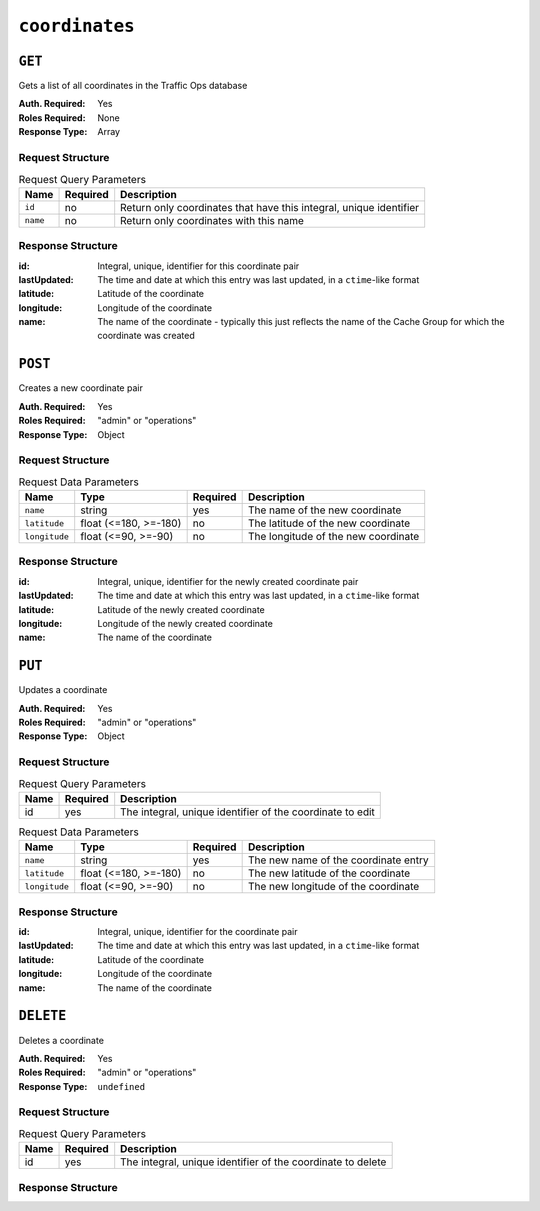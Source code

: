 ..
..
.. Licensed under the Apache License, Version 2.0 (the "License");
.. you may not use this file except in compliance with the License.
.. You may obtain a copy of the License at
..
..     http://www.apache.org/licenses/LICENSE-2.0
..
.. Unless required by applicable law or agreed to in writing, software
.. distributed under the License is distributed on an "AS IS" BASIS,
.. WITHOUT WARRANTIES OR CONDITIONS OF ANY KIND, either express or implied.
.. See the License for the specific language governing permissions and
.. limitations under the License.
..

.. _to-api-coordinates:

***************
``coordinates``
***************
.. versionadded:: 1.3

``GET``
=======
Gets a list of all coordinates in the Traffic Ops database

:Auth. Required: Yes
:Roles Required: None
:Response Type:  Array

Request Structure
-----------------
.. table:: Request Query Parameters

	+-----------------+----------+---------------------------------------------------------------------+
	| Name            | Required | Description                                                         |
	+=================+==========+=====================================================================+
	| ``id``          | no       | Return only coordinates that have this integral, unique identifier  |
	+-----------------+----------+---------------------------------------------------------------------+
	| ``name``        | no       | Return only coordinates with this name                              |
	+-----------------+----------+---------------------------------------------------------------------+

Response Structure
------------------
:id:          Integral, unique, identifier for this coordinate pair
:lastUpdated: The time and date at which this entry was last updated, in a ``ctime``-like format
:latitude:    Latitude of the coordinate
:longitude:   Longitude of the coordinate
:name:        The name of the coordinate - typically this just reflects the name of the Cache Group for which the coordinate was created

.. code-block:: json
	:caption: Response Example

	{ "response": [
		{
			"id": 1,
			"name": "from_cachegroup_TRAFFIC_ANALYTICS",
			"latitude": 38.897663,
			"longitude": -77.036574,
			"lastUpdated": "2018-10-24 16:07:04+00"
		},
		{
			"id": 2,
			"name": "from_cachegroup_TRAFFIC_OPS",
			"latitude": 38.897663,
			"longitude": -77.036574,
			"lastUpdated": "2018-10-24 16:07:04+00"
		},
		{
			"id": 3,
			"name": "from_cachegroup_TRAFFIC_OPS_DB",
			"latitude": 38.897663,
			"longitude": -77.036574,
			"lastUpdated": "2018-10-24 16:07:04+00"
		},
		{
			"id": 4,
			"name": "from_cachegroup_TRAFFIC_PORTAL",
			"latitude": 38.897663,
			"longitude": -77.036574,
			"lastUpdated": "2018-10-24 16:07:04+00"
		},
		{
			"id": 5,
			"name": "from_cachegroup_TRAFFIC_STATS",
			"latitude": 38.897663,
			"longitude": -77.036574,
			"lastUpdated": "2018-10-24 16:07:04+00"
		},
		{
			"id": 6,
			"name": "from_cachegroup_CDN_in_a_Box_Mid",
			"latitude": 38.897663,
			"longitude": -77.036574,
			"lastUpdated": "2018-10-24 16:07:04+00"
		},
		{
			"id": 7,
			"name": "from_cachegroup_CDN_in_a_Box_Edge",
			"latitude": 38.897663,
			"longitude": -77.036574,
			"lastUpdated": "2018-10-24 16:07:05+00"
		}
	]}

``POST``
========
Creates a new coordinate pair

:Auth. Required: Yes
:Roles Required: "admin" or "operations"
:Response Type:  Object

Request Structure
-----------------
.. table:: Request Data Parameters

	+---------------+-----------------------+----------+-------------------------------------------------------------------+
	| Name          | Type                  | Required | Description                                                       |
	+===============+=======================+==========+===================================================================+
	| ``name``      | string                | yes      | The name of the new coordinate                                    |
	+---------------+-----------------------+----------+-------------------------------------------------------------------+
	| ``latitude``  | float (<=180, >=-180) | no       | The latitude of the new coordinate                                |
	+---------------+-----------------------+----------+-------------------------------------------------------------------+
	| ``longitude`` | float (<=90, >=-90)   | no       | The longitude of the new coordinate                               |
	+---------------+-----------------------+----------+-------------------------------------------------------------------+

Response Structure
------------------
:id:          Integral, unique, identifier for the newly created coordinate pair
:lastUpdated: The time and date at which this entry was last updated, in a ``ctime``-like format
:latitude:    Latitude of the newly created coordinate
:longitude:   Longitude of the newly created coordinate
:name:        The name of the coordinate

.. code-block:: json
	:caption: Response Example

	{ "alerts": [
		{
			"text": "coordinate was created.",
			"level": "success"
		}
	],
	"response": {
		"id": 10,
		"name": "testquest",
		"latitude": 0,
		"longitude": 0,
		"lastUpdated": "2018-10-25 16:40:33+00"
	}}

``PUT``
=======
Updates a coordinate

:Auth. Required: Yes
:Roles Required: "admin" or "operations"
:Response Type:  Object

Request Structure
-----------------
.. table:: Request Query Parameters

	+------+----------+------------------------------------------------------------+
	| Name | Required | Description                                                |
	+======+==========+============================================================+
	| id   | yes      | The integral, unique identifier of the coordinate to edit  |
	+------+----------+------------------------------------------------------------+

.. table:: Request Data Parameters

	+---------------+-----------------------+----------+-------------------------------------------------------------------+
	| Name          | Type                  | Required | Description                                                       |
	+===============+=======================+==========+===================================================================+
	| ``name``      | string                | yes      | The new name of the coordinate entry                              |
	+---------------+-----------------------+----------+-------------------------------------------------------------------+
	| ``latitude``  | float (<=180, >=-180) | no       | The new latitude of the coordinate                                |
	+---------------+-----------------------+----------+-------------------------------------------------------------------+
	| ``longitude`` | float (<=90, >=-90)   | no       | The new longitude of the coordinate                               |
	+---------------+-----------------------+----------+-------------------------------------------------------------------+

Response Structure
------------------
:id:          Integral, unique, identifier for the coordinate pair
:lastUpdated: The time and date at which this entry was last updated, in a ``ctime``-like format
:latitude:    Latitude of the coordinate
:longitude:   Longitude of the coordinate
:name:        The name of the coordinate

.. code-block:: json
	:caption: Response Example

	{ "alerts": [
		{
			"text": "coordinate was updated.",
			"level": "success"
		}
	],
	"response": {
		"id": 10,
		"name": "testquest",
		"latitude": -90,
		"longitude": 180,
		"lastUpdated": "2018-10-25 17:08:55+00"
	}}

``DELETE``
==========
Deletes a coordinate

:Auth. Required: Yes
:Roles Required: "admin" or "operations"
:Response Type:  ``undefined``

Request Structure
-----------------
.. table:: Request Query Parameters

	+------+----------+-------------------------------------------------------------+
	| Name | Required | Description                                                 |
	+======+==========+=============================================================+
	| id   | yes      | The integral, unique identifier of the coordinate to delete |
	+------+----------+-------------------------------------------------------------+

Response Structure
------------------
.. code-block:: json
	:caption: Response Example

	{ "alerts": [
		{
			"text": "coordinate was deleted.",
			"level": "success"
		}
	]}

